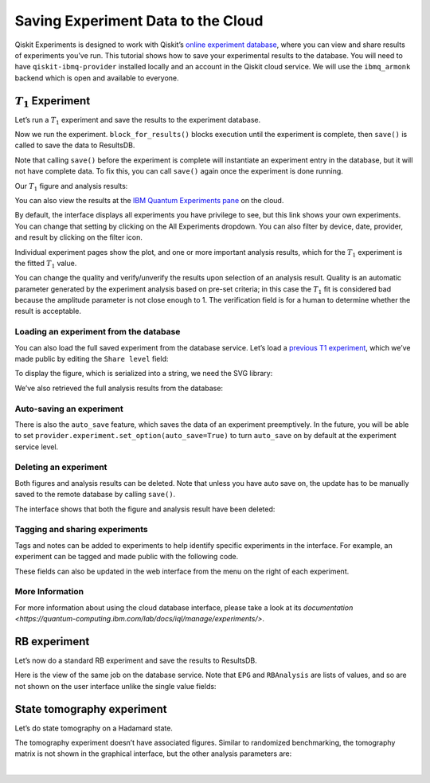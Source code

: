 Saving Experiment Data to the Cloud
===================================

Qiskit Experiments is designed to work with Qiskit’s `online experiment
database <https://quantum-computing.ibm.com/experiments>`__, where you
can view and share results of experiments you’ve run. This tutorial
shows how to save your experimental results to the database. You will
need to have ``qiskit-ibmq-provider`` installed locally and an account
in the Qiskit cloud service. We will use the ``ibmq_armonk`` backend
which is open and available to everyone.

.. jupyter-execute:: 

    from qiskit.test.ibmq_mock import mock_get_backend
    backend = mock_get_backend('FakeVigo')

:math:`T_1` Experiment
----------------------

Let’s run a :math:`T_1` experiment and save the results to the
experiment database.

.. jupyter-execute::

    from qiskit_experiments.library.characterization import T1
    
    t1_delays = list(range(0, 800, 50))
    
    # Create an experiment for qubit 0,
    # setting the unit to microseconds,
    # with the specified time intervals
    exp = T1(qubit=0, delays=t1_delays, unit="us")
    print(exp.circuits()[0])

Now we run the experiment. ``block_for_results()`` blocks execution
until the experiment is complete, then ``save()`` is called to save the
data to ResultsDB.

.. jupyter-execute::

    # Run the experiment circuits with 1000 shots each,
    # and analyze the result
    
    t1_expdata = exp.run(backend=backend, shots=1000).block_for_results()
    t1_expdata.save()

Note that calling ``save()`` before the experiment is complete will
instantiate an experiment entry in the database, but it will not have
complete data. To fix this, you can call ``save()`` again once the
experiment is done running.

Our :math:`T_1` figure and analysis results:

.. jupyter-execute::

    display(t1_expdata.figure(0))
    for result in t1_expdata.analysis_results():
        print(result)


You can also view the results at the `IBM Quantum Experiments
pane <https://quantum-computing.ibm.com/experiments?date_interval=last-90-days&owner=me>`__
on the cloud.

By default, the interface displays all experiments you have privilege to
see, but this link shows your own experiments. You can change that
setting by clicking on the All Experiments dropdown. You can also filter
by device, date, provider, and result by clicking on the filter icon.

.. image:: ./experiment_cloud_service/image.png

Individual experiment pages show the plot, and one or more important
analysis results, which for the :math:`T_1` experiment is the fitted
:math:`T_1` value.

.. image:: ./experiment_cloud_service/t1_experiment.png

You can change the quality and verify/unverify the results upon
selection of an analysis result. Quality is an automatic parameter
generated by the experiment analysis based on pre-set criteria; in this
case the :math:`T_1` fit is considered bad because the amplitude
parameter is not close enough to 1. The verification field is for a
human to determine whether the result is acceptable.

.. image:: ./experiment_cloud_service/verify_experiment.png

Loading an experiment from the database
~~~~~~~~~~~~~~~~~~~~~~~~~~~~~~~~~~~~~~~

You can also load the full saved experiment from the database service.
Let’s load a `previous T1
experiment <https://quantum-computing.ibm.com/experiments/9eb0b0f4-be97-4c57-9665-8c9ff09442e8>`__,
which we’ve made public by editing the ``Share level`` field:

.. jupyter-execute::

    from qiskit_experiments.database_service import DbExperimentDataV1 as DbExperimentData
    
    load_exp = DbExperimentData.load("9eb0b0f4-be97-4c57-9665-8c9ff09442e8", provider.service("experiment"))

To display the figure, which is serialized into a string, we need the
SVG library:

.. jupyter-execute::

    from IPython.display import SVG
    SVG(load_exp.figure(0))


We’ve also retrieved the full analysis results from the database:

.. jupyter-execute::

    for result in load_exp.analysis_results():
        print(result)

Auto-saving an experiment
~~~~~~~~~~~~~~~~~~~~~~~~~

There is also the ``auto_save`` feature, which saves the data of an
experiment preemptively. In the future, you will be able to set
``provider.experiment.set_option(auto_save=True)`` to turn ``auto_save``
on by default at the experiment service level.

.. jupyter-execute::

    exp = T1(qubit=0, delays=t1_delays, unit="us")
    
    t1_expdata = exp.run(backend=backend, shots=1000)
    t1_expdata.auto_save = True
    t1_expdata.block_for_results()


Deleting an experiment
~~~~~~~~~~~~~~~~~~~~~~

Both figures and analysis results can be deleted. Note that unless you
have auto save on, the update has to be manually saved to the remote
database by calling ``save()``.

.. jupyter-execute::

    t1_expdata.delete_figure(0)
    t1_expdata.delete_analysis_result(0)


The interface shows that both the figure and analysis result have been
deleted: |t1_deleted.png|

.. |t1_deleted.png| image:: ./experiment_cloud_service/t1_deleted.png

Tagging and sharing experiments
~~~~~~~~~~~~~~~~~~~~~~~~~~~~~~~

Tags and notes can be added to experiments to help identify specific experiments in the interface.
For example, an experiment can be tagged and made public with the following code.

.. jupyter-execute::
   
   t1_expdata.tags = ['tag1', 'tag2']
   t1_expdata.share_level = "public"
   t1_expdata.notes = "Example note."
   t1_expdata.save()

These fields can also be updated in the web interface from the menu on the right of each experiment.

|web_tags_share.png|

.. |web_tags_share.png| image:: ./experiment_cloud_service/web_tags_share.png


More Information
~~~~~~~~~~~~~~~~

For more information about using the cloud database interface, please take a look at its `documentation <https://quantum-computing.ibm.com/lab/docs/iql/manage/experiments/>`. 

RB experiment
-------------

Let’s now do a standard RB experiment and save the results to ResultsDB.

.. jupyter-execute::

    from qiskit_experiments.library import randomized_benchmarking as rb
    
    lengths = list(range(1, 1000, 200))
    num_samples = 10
    seed = 1010
    
    rb_exp = rb.StandardRB([0], lengths, num_samples=num_samples, seed=seed)
    rb_expdata = rb_exp.run(backend).block_for_results()
    rb_expdata.save()

.. jupyter-execute::

    display(rb_expdata.figure(0))
    for result in rb_expdata.analysis_results():
        print(result)


Here is the view of the same job on the database service. Note that
``EPG`` and ``RBAnalysis`` are lists of values, and so are not shown on
the user interface unlike the single value fields:

.. image:: ./experiment_cloud_service/rb_experiment-2.png

State tomography experiment
---------------------------

Let’s do state tomography on a Hadamard state.

.. jupyter-execute::

    from qiskit_experiments.library import StateTomography
    import qiskit
    
    # Construct state by applying H gate
    qc_h = qiskit.QuantumCircuit(1)
    qc_h.h(0)
    
    qstexp = StateTomography(qc_h)
    qst_expdata = qstexp.run(backend).block_for_results()
    qst_expdata.save()
    
    for result in qst_expdata.analysis_results():
        print(result)


The tomography experiment doesn’t have associated figures. Similar to
randomized benchmarking, the tomography matrix is not shown in the
graphical interface, but the other analysis parameters are:

.. image:: ./experiment_cloud_service/tomo_experiment.png

|
	   
.. jupyter-execute::

    import qiskit.tools.jupyter
    %qiskit_copyright

